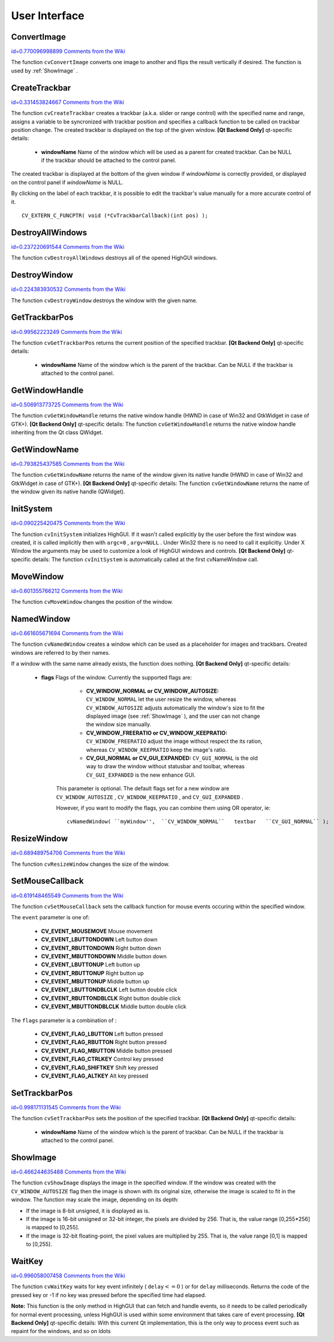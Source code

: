 User Interface
==============

.. highlight:: c



.. index:: ConvertImage

.. _ConvertImage:

ConvertImage
------------

`id=0.770096998899 Comments from the Wiki <http://opencv.willowgarage.com/wiki/documentation/c/highgui/ConvertImage>`__




.. cfunction:: void cvConvertImage( const CvArr* src, CvArr* dst, int flags=0 )

    Converts one image to another with an optional vertical flip.





    
    :param src: Source image. 
    
    
    :param dst: Destination image. Must be single-channel or 3-channel 8-bit image. 
    
    
    :param flags: The operation flags: 
         
            * **CV_CVTIMG_FLIP** Flips the image vertically 
            
            * **CV_CVTIMG_SWAP_RB** Swaps the red and blue channels. In OpenCV color images have  ``BGR``  channel order, however on some systems the order needs to be reversed before displaying the image ( :ref:`ShowImage`  does this automatically). 
            
            
    
    
    
The function 
``cvConvertImage``
converts one image to another and flips the result vertically if desired. The function is used by 
:ref:`ShowImage`
.


.. index:: CreateTrackbar

.. _CreateTrackbar:

CreateTrackbar
--------------

`id=0.331453824667 Comments from the Wiki <http://opencv.willowgarage.com/wiki/documentation/c/highgui/CreateTrackbar>`__




.. cfunction:: int cvCreateTrackbar(  const char* trackbarName,  const char* windowName,                        int* value,  int count,  CvTrackbarCallback onChange )

    Creates a trackbar and attaches it to the specified window





    
    :param trackbarName: Name of the created trackbar. 
    
    
    :param windowName: Name of the window which will be used as a parent for created trackbar. 
    
    
    :param value: Pointer to an integer variable, whose value will reflect the position of the slider. Upon creation, the slider position is defined by this variable. 
    
    
    :param count: Maximal position of the slider. Minimal position is always 0. 
    
    
    :param onChange: 
        Pointer to the function to be called every time the slider changes position.
        This function should be prototyped as  ``void Foo(int);``   Can be NULL if callback is not required. 
    
    
    
The function 
``cvCreateTrackbar``
creates a trackbar (a.k.a. slider or range control) with the specified name and range, assigns a variable to be syncronized with trackbar position and specifies a callback function to be called on trackbar position change. The created trackbar is displayed on the top of the given window.
\
\
**[Qt Backend Only]**
qt-specific details:


    
    * **windowName** Name of the window which will be used as a parent for created trackbar. Can be NULL if the trackbar should be attached to the control panel. 
    
    
    
The created trackbar is displayed at the bottom of the given window if 
*windowName*
is correctly provided, or displayed on the control panel if 
*windowName*
is NULL.

By clicking on the label of each trackbar, it is possible to edit the trackbar's value manually for a more accurate control of it.




::


    
    CV_EXTERN_C_FUNCPTR( void (*CvTrackbarCallback)(int pos) );
    

..


.. index:: DestroyAllWindows

.. _DestroyAllWindows:

DestroyAllWindows
-----------------

`id=0.237220691544 Comments from the Wiki <http://opencv.willowgarage.com/wiki/documentation/c/highgui/DestroyAllWindows>`__




.. cfunction:: void cvDestroyAllWindows(void)

    Destroys all of the HighGUI windows.



The function 
``cvDestroyAllWindows``
destroys all of the opened HighGUI windows.


.. index:: DestroyWindow

.. _DestroyWindow:

DestroyWindow
-------------

`id=0.224383930532 Comments from the Wiki <http://opencv.willowgarage.com/wiki/documentation/c/highgui/DestroyWindow>`__




.. cfunction:: void cvDestroyWindow( const char* name )

    Destroys a window.





    
    :param name: Name of the window to be destroyed. 
    
    
    
The function 
``cvDestroyWindow``
destroys the window with the given name.


.. index:: GetTrackbarPos

.. _GetTrackbarPos:

GetTrackbarPos
--------------

`id=0.99562223249 Comments from the Wiki <http://opencv.willowgarage.com/wiki/documentation/c/highgui/GetTrackbarPos>`__




.. cfunction:: int cvGetTrackbarPos(  const char* trackbarName,  const char* windowName )

    Returns the trackbar position.





    
    :param trackbarName: Name of the trackbar. 
    
    
    :param windowName: Name of the window which is the parent of the trackbar. 
    
    
    
The function 
``cvGetTrackbarPos``
returns the current position of the specified trackbar.
\
\
**[Qt Backend Only]**
qt-specific details:


    
    * **windowName** Name of the window which is the parent of the trackbar. Can be NULL if the trackbar is attached to the control panel. 
    
    
    

.. index:: GetWindowHandle

.. _GetWindowHandle:

GetWindowHandle
---------------

`id=0.506913773725 Comments from the Wiki <http://opencv.willowgarage.com/wiki/documentation/c/highgui/GetWindowHandle>`__




.. cfunction:: void* cvGetWindowHandle( const char* name )

    Gets the window's handle by its name.





    
    :param name: Name of the window 
    
    .
    
    
The function 
``cvGetWindowHandle``
returns the native window handle (HWND in case of Win32 and GtkWidget in case of GTK+).
\
\
**[Qt Backend Only]**
qt-specific details:
The function 
``cvGetWindowHandle``
returns the native window handle inheriting from the Qt class QWidget.


.. index:: GetWindowName

.. _GetWindowName:

GetWindowName
-------------

`id=0.793825437585 Comments from the Wiki <http://opencv.willowgarage.com/wiki/documentation/c/highgui/GetWindowName>`__




.. cfunction:: const char* cvGetWindowName( void* windowHandle )

    Gets the window's name by its handle.





    
    :param windowHandle: Handle of the window. 
    
    
    
The function 
``cvGetWindowName``
returns the name of the window given its native handle (HWND in case of Win32 and GtkWidget in case of GTK+).
\
\
**[Qt Backend Only]**
qt-specific details:
The function 
``cvGetWindowName``
returns the name of the window given its native handle (QWidget).


.. index:: InitSystem

.. _InitSystem:

InitSystem
----------

`id=0.090225420475 Comments from the Wiki <http://opencv.willowgarage.com/wiki/documentation/c/highgui/InitSystem>`__




.. cfunction:: int cvInitSystem( int argc, char** argv )

    Initializes HighGUI.





    
    :param argc: Number of command line arguments 
    
    
    :param argv: Array of command line arguments 
    
    
    
The function 
``cvInitSystem``
initializes HighGUI. If it wasn't
called explicitly by the user before the first window was created, it is
called implicitly then with 
``argc=0``
, 
``argv=NULL``
. Under
Win32 there is no need to call it explicitly. Under X Window the arguments
may be used to customize a look of HighGUI windows and controls.
\
\
**[Qt Backend Only]**
qt-specific details:
The function 
``cvInitSystem``
is automatically called at the first cvNameWindow call. 


.. index:: MoveWindow

.. _MoveWindow:

MoveWindow
----------

`id=0.601355766212 Comments from the Wiki <http://opencv.willowgarage.com/wiki/documentation/c/highgui/MoveWindow>`__




.. cfunction:: void cvMoveWindow( const char* name, int x, int y )

    Sets the position of the window.





    
    :param name: Name of the window to be moved. 
    
    
    :param x: New x coordinate of the top-left corner 
    
    
    :param y: New y coordinate of the top-left corner 
    
    
    
The function 
``cvMoveWindow``
changes the position of the window.


.. index:: NamedWindow

.. _NamedWindow:

NamedWindow
-----------

`id=0.661605671694 Comments from the Wiki <http://opencv.willowgarage.com/wiki/documentation/c/highgui/NamedWindow>`__




.. cfunction:: int cvNamedWindow( const char* name, int flags )

    Creates a window.





    
    :param name: Name of the window in the window caption that may be used as a window identifier. 
    
    
    :param flags: Flags of the window. Currently the only supported flag is  ``CV_WINDOW_AUTOSIZE`` . If this is set, window size is automatically adjusted to fit the displayed image (see  :ref:`ShowImage` ), and the user can not change the window size manually. 
    
    
    
The function 
``cvNamedWindow``
creates a window which can be used as a placeholder for images and trackbars. Created windows are referred to by their names.

If a window with the same name already exists, the function does nothing.
\
\
**[Qt Backend Only]**
qt-specific details:


    
    * **flags** Flags of the window. Currently the supported flags are: 
        
                              
            * **CV_WINDOW_NORMAL or CV_WINDOW_AUTOSIZE:**   ``CV_WINDOW_NORMAL``  let the user resize the window, whereas   ``CV_WINDOW_AUTOSIZE``  adjusts automatically the window's size to fit the displayed image (see  :ref:`ShowImage` ), and the user can not change the window size manually. 
            
                             
            * **CV_WINDOW_FREERATIO or CV_WINDOW_KEEPRATIO:** ``CV_WINDOW_FREERATIO``  adjust the image without respect the its ration, whereas  ``CV_WINDOW_KEEPRATIO``  keep the image's ratio. 
            
                             
            * **CV_GUI_NORMAL or CV_GUI_EXPANDED:**   ``CV_GUI_NORMAL``  is the old way to draw the window without statusbar and toolbar, whereas  ``CV_GUI_EXPANDED``  is the new enhance GUI. 
            
            
        
        This parameter is optional. The default flags set for a new window are  ``CV_WINDOW_AUTOSIZE`` ,  ``CV_WINDOW_KEEPRATIO`` , and  ``CV_GUI_EXPANDED`` .
        
        However, if you want to modify the flags, you can combine them using OR operator, ie: 
        
        
        ::
        
        
            
            cvNamedWindow( ``myWindow'',  ``CV_WINDOW_NORMAL``   textbar   ``CV_GUI_NORMAL`` ); 
            
            
        
        ..
        
        
        
    
.. index:: ResizeWindow

.. _ResizeWindow:

ResizeWindow
------------

`id=0.689489754706 Comments from the Wiki <http://opencv.willowgarage.com/wiki/documentation/c/highgui/ResizeWindow>`__




.. cfunction:: void cvResizeWindow( const char* name, int width, int height )

    Sets the window size.





    
    :param name: Name of the window to be resized. 
    
    
    :param width: New width 
    
    
    :param height: New height 
    
    
    
The function 
``cvResizeWindow``
changes the size of the window.


.. index:: SetMouseCallback

.. _SetMouseCallback:

SetMouseCallback
----------------

`id=0.619148465549 Comments from the Wiki <http://opencv.willowgarage.com/wiki/documentation/c/highgui/SetMouseCallback>`__




.. cfunction:: void cvSetMouseCallback( const char* windowName, CvMouseCallback onMouse, void* param=NULL )

    Assigns callback for mouse events.





    
    :param windowName: Name of the window. 
    
    
    :param onMouse: Pointer to the function to be called every time a mouse event occurs in the specified window. This function should be prototyped as ``void Foo(int event, int x, int y, int flags, void* param);`` 
        where  ``event``  is one of  ``CV_EVENT_*`` ,  ``x``  and  ``y``  are the coordinates of the mouse pointer in image coordinates (not window coordinates),  ``flags``  is a combination of  ``CV_EVENT_FLAG_*`` , and  ``param``  is a user-defined parameter passed to the  ``cvSetMouseCallback``  function call. 
    
    
    :param param: User-defined parameter to be passed to the callback function. 
    
    
    
The function 
``cvSetMouseCallback``
sets the callback function for mouse events occuring within the specified window. 

The 
``event``
parameter is one of:



    
    * **CV_EVENT_MOUSEMOVE** Mouse movement 
    
    
    * **CV_EVENT_LBUTTONDOWN** Left button down 
    
    
    * **CV_EVENT_RBUTTONDOWN** Right button down 
    
    
    * **CV_EVENT_MBUTTONDOWN** Middle button down 
    
    
    * **CV_EVENT_LBUTTONUP** Left button up 
    
    
    * **CV_EVENT_RBUTTONUP** Right button up 
    
    
    * **CV_EVENT_MBUTTONUP** Middle button up 
    
    
    * **CV_EVENT_LBUTTONDBLCLK** Left button double click 
    
    
    * **CV_EVENT_RBUTTONDBLCLK** Right button double click 
    
    
    * **CV_EVENT_MBUTTONDBLCLK** Middle button double click 
    
    
    
The 
``flags``
parameter is a combination of :



    
    * **CV_EVENT_FLAG_LBUTTON** Left button pressed 
    
    
    * **CV_EVENT_FLAG_RBUTTON** Right button pressed 
    
    
    * **CV_EVENT_FLAG_MBUTTON** Middle button pressed 
    
    
    * **CV_EVENT_FLAG_CTRLKEY** Control key pressed 
    
    
    * **CV_EVENT_FLAG_SHIFTKEY** Shift key pressed 
    
    
    * **CV_EVENT_FLAG_ALTKEY** Alt key pressed 
    
    
    

.. index:: SetTrackbarPos

.. _SetTrackbarPos:

SetTrackbarPos
--------------

`id=0.998171131545 Comments from the Wiki <http://opencv.willowgarage.com/wiki/documentation/c/highgui/SetTrackbarPos>`__




.. cfunction:: void cvSetTrackbarPos(  const char* trackbarName,  const char* windowName,  int pos )

    Sets the trackbar position.





    
    :param trackbarName: Name of the trackbar. 
    
    
    :param windowName: Name of the window which is the parent of trackbar. 
    
    
    :param pos: New position. 
    
    
    
The function 
``cvSetTrackbarPos``
sets the position of the specified trackbar.
\
\
**[Qt Backend Only]**
qt-specific details:


    
    * **windowName** Name of the window which is the parent of trackbar.  Can be NULL if the trackbar is attached to the control panel. 
    
    
    

.. index:: ShowImage

.. _ShowImage:

ShowImage
---------

`id=0.466244635488 Comments from the Wiki <http://opencv.willowgarage.com/wiki/documentation/c/highgui/ShowImage>`__




.. cfunction:: void cvShowImage( const char* name, const CvArr* image )

    Displays the image in the specified window





    
    :param name: Name of the window. 
    
    
    :param image: Image to be shown. 
    
    
    
The function 
``cvShowImage``
displays the image in the specified window. If the window was created with the 
``CV_WINDOW_AUTOSIZE``
flag then the image is shown with its original size, otherwise the image is scaled to fit in the window. The function may scale the image, depending on its depth:


    

*
    If the image is 8-bit unsigned, it is displayed as is.
        
    

*
    If the image is 16-bit unsigned or 32-bit integer, the pixels are divided by 256. That is, the value range [0,255*256] is mapped to [0,255].
        
    

*
    If the image is 32-bit floating-point, the pixel values are multiplied by 255. That is, the value range [0,1] is mapped to [0,255].
    
    

.. index:: WaitKey

.. _WaitKey:

WaitKey
-------

`id=0.996058007458 Comments from the Wiki <http://opencv.willowgarage.com/wiki/documentation/c/highgui/WaitKey>`__




.. cfunction:: int cvWaitKey( int delay=0 )

    Waits for a pressed key.





    
    :param delay: Delay in milliseconds. 
    
    
    
The function 
``cvWaitKey``
waits for key event infinitely (
:math:`\texttt{delay} <= 0`
) or for 
``delay``
milliseconds. Returns the code of the pressed key or -1 if no key was pressed before the specified time had elapsed.

**Note:**
This function is the only method in HighGUI that can fetch and handle events, so it needs to be called periodically for normal event processing, unless HighGUI is used within some environment that takes care of event processing.
\
\
**[Qt Backend Only]**
qt-specific details:
With this current Qt implementation, this is the only way to process event such as repaint for the windows, and so on 
ldots
